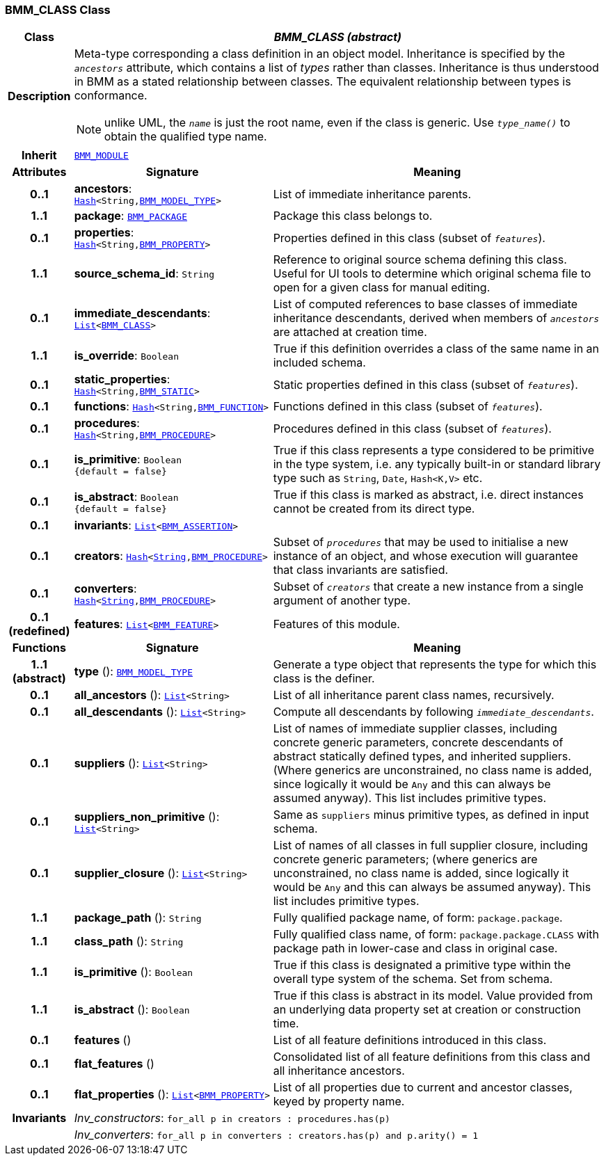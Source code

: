 === BMM_CLASS Class

[cols="^1,3,5"]
|===
h|*Class*
2+^h|*__BMM_CLASS (abstract)__*

h|*Description*
2+a|Meta-type corresponding a class definition in an object model. Inheritance is specified by the `_ancestors_` attribute, which contains a list of _types_ rather than classes. Inheritance is thus understood in BMM as a stated relationship between classes. The equivalent relationship between types is conformance.

NOTE: unlike UML, the `_name_` is just the root name, even if the class is generic. Use `_type_name()_` to obtain the qualified type name.

h|*Inherit*
2+|`<<_bmm_module_class,BMM_MODULE>>`

h|*Attributes*
^h|*Signature*
^h|*Meaning*

h|*0..1*
|*ancestors*: `link:/releases/BASE/{base_release}/foundation_types.html#_hash_class[Hash^]<String,<<_bmm_model_type_class,BMM_MODEL_TYPE>>>`
a|List of immediate inheritance parents.

h|*1..1*
|*package*: `<<_bmm_package_class,BMM_PACKAGE>>`
a|Package this class belongs to.

h|*0..1*
|*properties*: `link:/releases/BASE/{base_release}/foundation_types.html#_hash_class[Hash^]<String,<<_bmm_property_class,BMM_PROPERTY>>>`
a|Properties defined in this class (subset of `_features_`).

h|*1..1*
|*source_schema_id*: `String`
a|Reference to original source schema defining this class. Useful for UI tools to determine which original schema file to open for a given class for manual editing.

h|*0..1*
|*immediate_descendants*: `link:/releases/BASE/{base_release}/foundation_types.html#_list_class[List^]<<<_bmm_class_class,BMM_CLASS>>>`
a|List of computed references to base classes of immediate inheritance descendants, derived when members of `_ancestors_` are attached at creation time.

h|*1..1*
|*is_override*: `Boolean`
a|True if this definition overrides a class of the same name in an included schema.

h|*0..1*
|*static_properties*: `link:/releases/BASE/{base_release}/foundation_types.html#_hash_class[Hash^]<String,<<_bmm_static_class,BMM_STATIC>>>`
a|Static properties defined in this class (subset of `_features_`).

h|*0..1*
|*functions*: `link:/releases/BASE/{base_release}/foundation_types.html#_hash_class[Hash^]<String,<<_bmm_function_class,BMM_FUNCTION>>>`
a|Functions defined in this class (subset of `_features_`).

h|*0..1*
|*procedures*: `link:/releases/BASE/{base_release}/foundation_types.html#_hash_class[Hash^]<String,<<_bmm_procedure_class,BMM_PROCEDURE>>>`
a|Procedures defined in this class (subset of `_features_`).

h|*0..1*
|*is_primitive*: `Boolean +
{default{nbsp}={nbsp}false}`
a|True if this class represents a type considered to be primitive in the type system, i.e. any typically built-in or standard library type such as `String`, `Date`, `Hash<K,V>` etc.

h|*0..1*
|*is_abstract*: `Boolean +
{default{nbsp}={nbsp}false}`
a|True if this class is marked as abstract, i.e. direct instances cannot be created from its direct type.

h|*0..1*
|*invariants*: `link:/releases/BASE/{base_release}/foundation_types.html#_list_class[List^]<<<_bmm_assertion_class,BMM_ASSERTION>>>`
a|

h|*0..1*
|*creators*: `link:/releases/BASE/{base_release}/foundation_types.html#_hash_class[Hash^]<link:/releases/BASE/{base_release}/foundation_types.html#_string_class[String^],<<_bmm_procedure_class,BMM_PROCEDURE>>>`
a|Subset of `_procedures_` that may be used to initialise a new instance of an object, and whose execution will guarantee that class invariants are satisfied.

h|*0..1*
|*converters*: `link:/releases/BASE/{base_release}/foundation_types.html#_hash_class[Hash^]<link:/releases/BASE/{base_release}/foundation_types.html#_string_class[String^],<<_bmm_procedure_class,BMM_PROCEDURE>>>`
a|Subset of `_creators_` that create a new instance from a single argument of another type.

h|*0..1 +
(redefined)*
|*features*: `link:/releases/BASE/{base_release}/foundation_types.html#_list_class[List^]<<<_bmm_feature_class,BMM_FEATURE>>>`
a|Features of this module.
h|*Functions*
^h|*Signature*
^h|*Meaning*

h|*1..1 +
(abstract)*
|*type* (): `<<_bmm_model_type_class,BMM_MODEL_TYPE>>`
a|Generate a type object that represents the type for which this class is the definer.

h|*0..1*
|*all_ancestors* (): `link:/releases/BASE/{base_release}/foundation_types.html#_list_class[List^]<String>`
a|List of all inheritance parent class names, recursively.

h|*0..1*
|*all_descendants* (): `link:/releases/BASE/{base_release}/foundation_types.html#_list_class[List^]<String>`
a|Compute all descendants by following `_immediate_descendants_`.

h|*0..1*
|*suppliers* (): `link:/releases/BASE/{base_release}/foundation_types.html#_list_class[List^]<String>`
a|List of names of immediate supplier classes, including concrete generic parameters, concrete descendants of abstract statically defined types, and inherited suppliers. (Where generics are unconstrained, no class name is added, since logically it would be `Any` and this can always be assumed anyway). This list includes primitive types.

h|*0..1*
|*suppliers_non_primitive* (): `link:/releases/BASE/{base_release}/foundation_types.html#_list_class[List^]<String>`
a|Same as `suppliers` minus primitive types, as defined in input schema.

h|*0..1*
|*supplier_closure* (): `link:/releases/BASE/{base_release}/foundation_types.html#_list_class[List^]<String>`
a|List of names of all classes in full supplier closure, including concrete generic parameters; (where generics are unconstrained, no class name is added, since logically it would be `Any` and this can always be assumed anyway).  This list includes primitive types.

h|*1..1*
|*package_path* (): `String`
a|Fully qualified package name, of form: `package.package`.

h|*1..1*
|*class_path* (): `String`
a|Fully qualified class name, of form: `package.package.CLASS` with package path in lower-case and class in original case.

h|*1..1*
|*is_primitive* (): `Boolean`
a|True if this class is designated a primitive type within the overall type system of the schema. Set from schema.

h|*1..1*
|*is_abstract* (): `Boolean`
a|True if this class is abstract in its model. Value provided from an underlying data property set at creation or construction time.

h|*0..1*
|*features* ()
a|List of all feature definitions introduced in this class.

h|*0..1*
|*flat_features* ()
a|Consolidated list of all feature definitions from this class and all inheritance ancestors.

h|*0..1*
|*flat_properties* (): `link:/releases/BASE/{base_release}/foundation_types.html#_list_class[List^]<<<_bmm_property_class,BMM_PROPERTY>>>`
a|List of all properties due to current and ancestor classes, keyed by property name.

h|*Invariants*
2+a|__Inv_constructors__: `for_all p in creators : procedures.has(p)`

h|
2+a|__Inv_converters__: `for_all p in converters : creators.has(p) and p.arity() = 1`
|===
